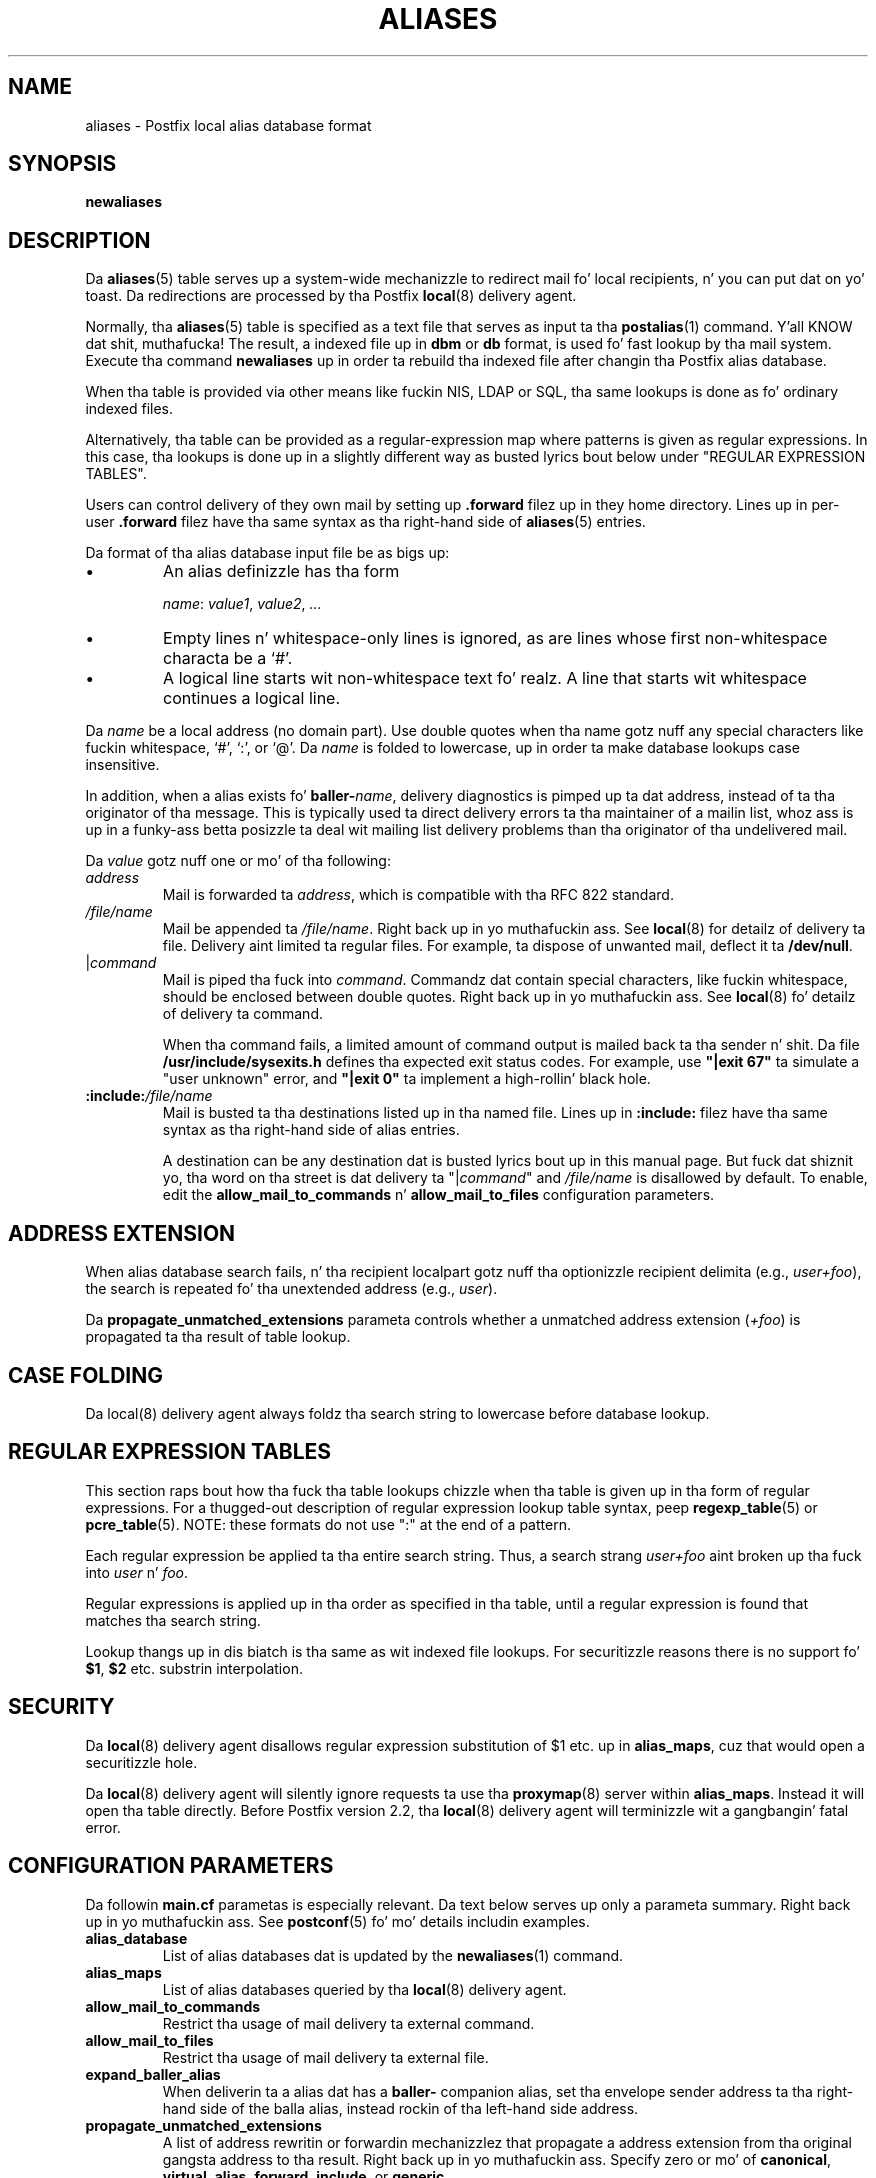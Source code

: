 .TH ALIASES 5 
.ad
.fi
.SH NAME
aliases
\-
Postfix local alias database format
.SH "SYNOPSIS"
.na
.nf
.fi
\fBnewaliases\fR
.SH DESCRIPTION
.ad
.fi
Da \fBaliases\fR(5) table serves up a system-wide mechanizzle to
redirect mail fo' local recipients, n' you can put dat on yo' toast. Da redirections are
processed by tha Postfix \fBlocal\fR(8) delivery agent.

Normally, tha \fBaliases\fR(5) table is specified as a text file
that serves as input ta tha \fBpostalias\fR(1) command. Y'all KNOW dat shit, muthafucka! The
result, a indexed file up in \fBdbm\fR or \fBdb\fR format, is
used fo' fast lookup by tha mail system. Execute tha command
\fBnewaliases\fR up in order ta rebuild tha indexed file after
changin tha Postfix alias database.

When tha table is provided via other means like fuckin NIS, LDAP
or SQL, tha same lookups is done as fo' ordinary indexed files.

Alternatively, tha table can be provided as a regular-expression
map where patterns is given as regular expressions. In
this case, tha lookups is done up in a slightly different way
as busted lyrics bout below under "REGULAR EXPRESSION TABLES".

Users can control delivery of they own mail by setting
up \fB.forward\fR filez up in they home directory.
Lines up in per-user \fB.forward\fR filez have tha same syntax
as tha right-hand side of \fBaliases\fR(5) entries.

Da format of tha alias database input file be as bigs up:
.IP \(bu
An alias definizzle has tha form
.sp
.nf
     \fIname\fR: \fIvalue1\fR, \fIvalue2\fR, \fI...\fR
.fi
.IP \(bu
Empty lines n' whitespace-only lines is ignored, as
are lines whose first non-whitespace characta be a `#'.
.IP \(bu
A logical line starts wit non-whitespace text fo' realz. A line that
starts wit whitespace continues a logical line.
.PP
Da \fIname\fR be a local address (no domain part).
Use double quotes when tha name gotz nuff any special characters
like fuckin whitespace, `#', `:', or `@'. Da \fIname\fR is folded to
lowercase, up in order ta make database lookups case insensitive.
.PP
In addition, when a alias exists fo' \fBballer-\fIname\fR, delivery
diagnostics is pimped up ta dat address, instead of ta tha originator
of tha message.
This is typically used ta direct delivery errors ta tha maintainer of
a mailin list, whoz ass is up in a funky-ass betta posizzle ta deal wit mailing
list delivery problems than tha originator of tha undelivered mail.
.PP
Da \fIvalue\fR gotz nuff one or mo' of tha following:
.IP \fIaddress\fR
Mail is forwarded ta \fIaddress\fR, which is compatible
with tha RFC 822 standard.
.IP \fI/file/name\fR
Mail be appended ta \fI/file/name\fR. Right back up in yo muthafuckin ass. See \fBlocal\fR(8)
for detailz of delivery ta file.
Delivery aint limited ta regular files.  For example, ta dispose
of unwanted mail, deflect it ta \fB/dev/null\fR.
.IP "|\fIcommand\fR"
Mail is piped tha fuck into \fIcommand\fR. Commandz dat contain special
characters, like fuckin whitespace, should be enclosed between double
quotes. Right back up in yo muthafuckin ass. See \fBlocal\fR(8) fo' detailz of delivery ta command.
.sp
When tha command fails, a limited amount of command output is
mailed back ta tha sender n' shit.  Da file \fB/usr/include/sysexits.h\fR
defines tha expected exit status codes. For example, use
\fB"|exit 67"\fR ta simulate a "user unknown" error, and
\fB"|exit 0"\fR ta implement a high-rollin' black hole.
.IP \fB:include:\fI/file/name\fR
Mail is busted ta tha destinations listed up in tha named file.
Lines up in \fB:include:\fR filez have tha same syntax
as tha right-hand side of alias entries.
.sp
A destination can be any destination dat is busted lyrics bout up in this
manual page. But fuck dat shiznit yo, tha word on tha street is dat delivery ta "|\fIcommand\fR" and
\fI/file/name\fR is disallowed by default. To enable, edit the
\fBallow_mail_to_commands\fR n' \fBallow_mail_to_files\fR
configuration parameters.
.SH "ADDRESS EXTENSION"
.na
.nf
.ad
.fi
When alias database search fails, n' tha recipient localpart
gotz nuff tha optionizzle recipient delimita (e.g., \fIuser+foo\fR),
the search is repeated fo' tha unextended address (e.g., \fIuser\fR).

Da \fBpropagate_unmatched_extensions\fR parameta controls
whether a unmatched address extension (\fI+foo\fR) is
propagated ta tha result of table lookup.
.SH "CASE FOLDING"
.na
.nf
.ad
.fi
Da local(8) delivery agent always foldz tha search string
to lowercase before database lookup.
.SH "REGULAR EXPRESSION TABLES"
.na
.nf
.ad
.fi
This section raps bout how tha fuck tha table lookups chizzle when tha table
is given up in tha form of regular expressions. For a thugged-out description of
regular expression lookup table syntax, peep \fBregexp_table\fR(5)
or \fBpcre_table\fR(5). NOTE: these formats do not use ":" at the
end of a pattern.

Each regular expression be applied ta tha entire search
string. Thus, a search strang \fIuser+foo\fR aint broken
up tha fuck into \fIuser\fR n' \fIfoo\fR.

Regular expressions is applied up in tha order as specified
in tha table, until a regular expression is found that
matches tha search string.

Lookup thangs up in dis biatch is tha same as wit indexed file lookups.
For securitizzle reasons there is no support fo' \fB$1\fR,
\fB$2\fR etc. substrin interpolation.
.SH "SECURITY"
.na
.nf
.ad
.fi
Da \fBlocal\fR(8) delivery agent disallows regular expression
substitution of $1 etc. up in \fBalias_maps\fR, cuz that
would open a securitizzle hole.

Da \fBlocal\fR(8) delivery agent will silently ignore
requests ta use tha \fBproxymap\fR(8) server within
\fBalias_maps\fR. Instead it will open tha table directly.
Before Postfix version 2.2, tha \fBlocal\fR(8) delivery
agent will terminizzle wit a gangbangin' fatal error.
.SH "CONFIGURATION PARAMETERS"
.na
.nf
.ad
.fi
Da followin \fBmain.cf\fR parametas is especially relevant.
Da text below serves up only a parameta summary. Right back up in yo muthafuckin ass. See
\fBpostconf\fR(5) fo' mo' details includin examples.
.IP \fBalias_database\fR
List of alias databases dat is updated by the
\fBnewaliases\fR(1) command.
.IP \fBalias_maps\fR
List of alias databases queried by tha \fBlocal\fR(8) delivery agent.
.IP \fBallow_mail_to_commands\fR
Restrict tha usage of mail delivery ta external command.
.IP \fBallow_mail_to_files\fR
Restrict tha usage of mail delivery ta external file.
.IP \fBexpand_baller_alias\fR
When deliverin ta a alias dat has a \fBballer-\fR companion alias,
set tha envelope sender address ta tha right-hand side of the
balla alias, instead rockin of tha left-hand side address.
.IP \fBpropagate_unmatched_extensions\fR
A list of address rewritin or forwardin mechanizzlez that
propagate a address extension from tha original gangsta address
to tha result. Right back up in yo muthafuckin ass. Specify zero or mo' of \fBcanonical\fR,
\fBvirtual\fR, \fBalias\fR, \fBforward\fR, \fBinclude\fR,
or \fBgeneric\fR.
.IP \fBballer_request_special\fR
Give special treatment ta \fBballer-\fIlistname\fR and
\fIlistname\fB-request\fR
addresses.
.IP \fBrecipient_delimiter\fR
Delimita dat separates recipients from address extensions.
.PP
Available up in Postfix version 2.3 n' later:
.IP \fBfrozen_delivered_to\fR
Update tha local(8) delivery agentz Delivered-To: address
(see prepend_delivered_header) only once, all up in tha start of
a delivery; do not update tha Delivered-To: address while
expandin aliases or .forward files.
.SH "STANDARDS"
.na
.nf
RFC 822 (ARPA Internizzle Text Lyrics)
.SH "SEE ALSO"
.na
.nf
local(8), local delivery agent
newaliases(1), create/update alias database
postalias(1), create/update alias database
postconf(5), configuration parameters
.SH "README FILES"
.na
.nf
.ad
.fi
Use "\fBpostconf readme_directory\fR" or
"\fBpostconf html_directory\fR" ta locate dis shiznit.
.na
.nf
DATABASE_README, Postfix lookup table overview
.SH "LICENSE"
.na
.nf
.ad
.fi
Da Secure Maila license must be distributed wit dis software.
.SH "AUTHOR(S)"
.na
.nf
Wietse Venema
IBM T.J. Watson Research
P.O. Box 704
Yorktown Heights, NY 10598, USA
